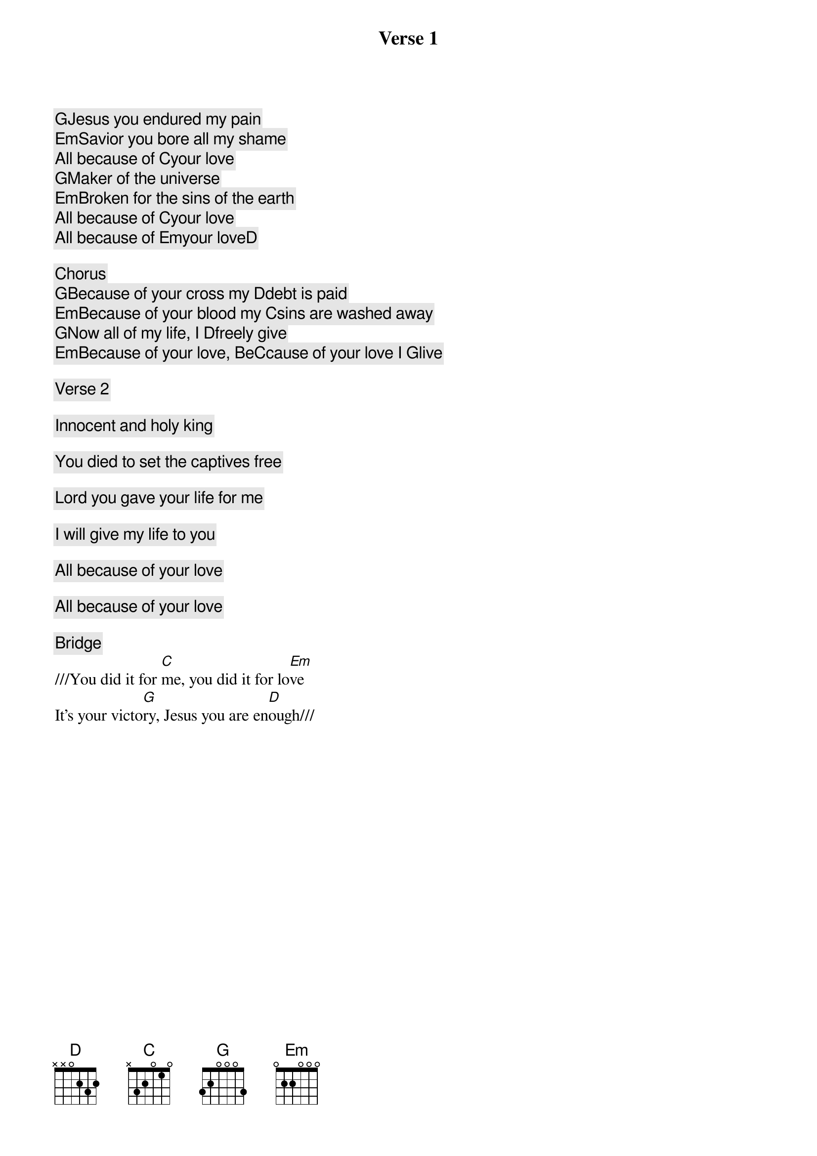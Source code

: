 Verse 1
[G]Jesus you endured my pain
[Em]Savior you bore all my shame
All because of [C]your love
[G]Maker of the universe
[Em]Broken for the sins of the earth
All because of [C]your love
All because of [Em]your love[D]

Chorus
[G]Because of your cross my [D]debt is paid
[Em]Because of your blood my [C]sins are washed away
[G]Now all of my life, I [D]freely give
[Em]Because of your love, Be[C]cause of your love I [G]live

Verse 2

Innocent and holy king

You died to set the captives free

Lord you gave your life for me

I will give my life to you

All because of your love

All because of your love

Bridge
///You did it for [C]me, you did it for lo[Em]ve
It’s your victo[G]ry, Jesus you are en[D]ough///
